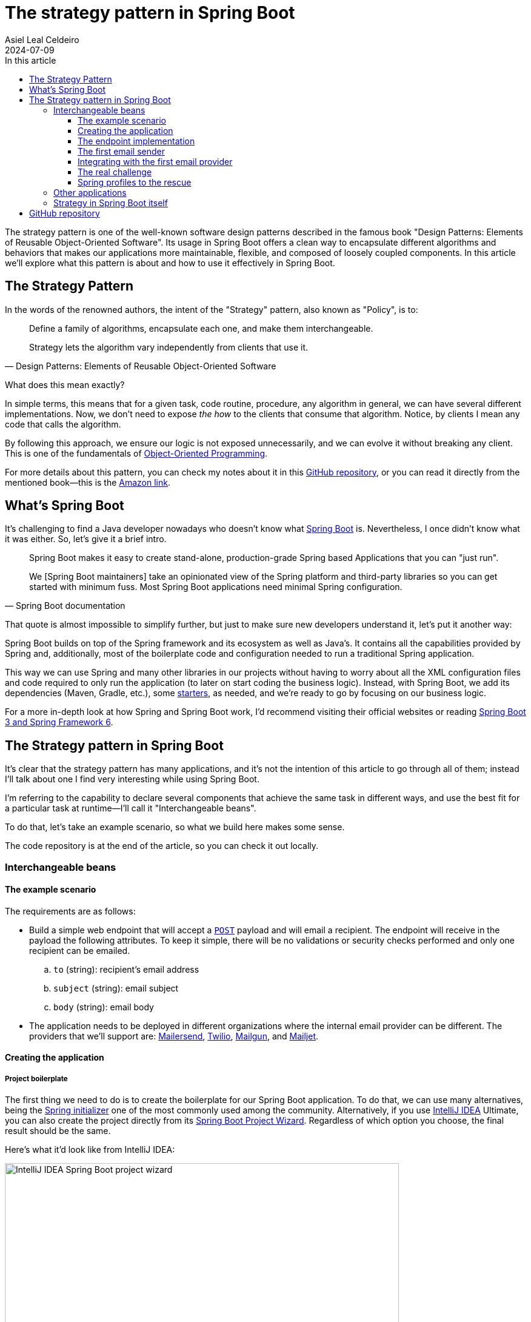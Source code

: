 = The strategy pattern in Spring Boot
Asiel Leal_Celdeiro
2024-07-09
:docinfo: shared-footer
:icons: font
:toc-title: In this article
:toc: left
:toclevels: 3
:jbake-document_info: shared-footer
:jbake-table_of_content: left
:jbake-fontawesome: true
:jbake-type: post
:jbake-status: published-date
:jbake-tags: java, strategy-pattern, design-pattern, behavioral-pattern, springboot, spring-profiles
:jbake-summary: When the strategy pattern is used in Spring Boot, it offers a clean way to encapsulate different \
algorithms and behaviors that makes applications more maintainable, felxible and loosely coupled.
:jbake-og_img: articles/2024/images/07/the-strategy_pattern-and-springboot_social.webp
:jbake-image_src: articles/2024/images/07/the-strategy_pattern-and-springboot.webp
:jbake-image_alt: Image of a strategy
:jbake-og_author: Asiel Leal Celdeiro
:jbake-author_handle: lealceldeiro
:jbake-author_profile_image: /img/author/lealceldeiro.webp

The strategy pattern is one of the well-known software design patterns described in the famous book
"Design Patterns: Elements of Reusable Object-Oriented Software".
Its usage in Spring Boot offers a clean way to
encapsulate different algorithms and behaviors that makes our applications
more maintainable, flexible, and composed of loosely coupled components.
In this article we'll explore what this pattern is about and how to use it effectively in Spring Boot.

== The Strategy Pattern

In the words of the renowned authors, the intent of the "Strategy" pattern, also known as "Policy", is to:

[quote,Design Patterns: Elements of Reusable Object-Oriented Software]
____
Define a family of algorithms, encapsulate each one, and make them interchangeable.

Strategy lets the algorithm vary independently from clients that use it.
____

What does this mean exactly?

In simple terms, this means that for a given task, code routine, procedure, any algorithm in general, we can have
several different implementations.
Now, we don't need to expose __the how__ to the clients that consume that algorithm.
Notice, by clients I mean any code that calls the algorithm.

By following this approach, we ensure our logic is not exposed unnecessarily, and we can evolve it without breaking
any client.
This is one of the fundamentals of
link:/articles/2024/java-oop-classes-and-objects.html#what-are-java-classes[Object-Oriented Programming^].

For more details about this pattern, you can check my notes about it in this
https://github.com/lealceldeiro/gems/tree/master/DesignPatternsElementsOfReusableObjectOrientesSoftware/Chapter05/Strategy[GitHub repository],
or you can read it directly from the mentioned book—this is the https://amzn.to/3RIAiAY[Amazon link^].

== What's Spring Boot

It's challenging to find a Java developer nowadays who doesn't know what
https://spring.io/projects/spring-boot[Spring Boot^] is.
Nevertheless, I once didn't know what it was either.
So, let's give it a brief intro.

[quote,Spring Boot documentation]
____
Spring Boot makes it easy to create stand-alone, production-grade Spring based Applications that you can "just run".

We [Spring Boot maintainers] take an opinionated view of the Spring platform and third-party libraries
so you can get started with minimum fuss. Most Spring Boot applications need minimal Spring configuration.
____

That quote is almost impossible to simplify further,
but just to make sure new developers understand it,
let's put it another way:

Spring Boot builds on top of the Spring framework and its ecosystem as well as Java's.
It contains all the capabilities provided by Spring and, additionally, most of the boilerplate code and configuration
needed to run a traditional Spring application.

This way we can use Spring and many other libraries in our projects without having to worry about
all the XML configuration files and code required to only run the application
(to later on start coding the business logic).
Instead, with Spring Boot, we add its dependencies (Maven, Gradle, etc.), some
https://github.com/spring-projects/spring-boot/blob/main/spring-boot-project/spring-boot-starters/README.adoc[starters^],
as needed, and we're ready to go by focusing on our business logic.

For a more in-depth look at how Spring and Spring Boot work, I'd recommend visiting their official websites
or reading https://amzn.to/3VHWA74[Spring Boot 3 and Spring Framework 6^].

== The Strategy pattern in Spring Boot

It's clear that the strategy pattern has many applications, and it's not the intention of this article to go through
all of them; instead I'll talk about one I find very interesting while using Spring Boot.

I'm referring to the capability to declare several components that achieve the same task in different ways,
and use the best fit for a particular task at runtime--I'll call it "Interchangeable beans".

To do that, let's take an example scenario, so what we build here makes some sense.

The code repository is at the end of the article, so you can check it out locally.

=== Interchangeable beans

==== The example scenario

The requirements are as follows:

- Build a simple web endpoint that will accept a
https://developer.mozilla.org/en-US/docs/Web/HTTP/Methods/POST[`POST`^] payload and will email a recipient.
The endpoint will receive in the payload the following attributes.
To keep it simple, there will be no validations or security checks performed and only one recipient can be emailed.
.. `to` (string): recipient's email address
.. `subject` (string): email subject
.. `body` (string): email body
- The application needs to be deployed in different organizations where the internal email provider can be different.
The providers that we'll support are: https://developers.mailersend.com/[Mailersend^],
https://www.twilio.com/en-us/sendgrid/email-api[Twilio^],
https://www.mailgun.com/products/send/email-api/[Mailgun^],
and https://www.mailjet.com/products/email-api/[Mailjet^].

==== Creating the application

===== Project boilerplate
The first thing we need to do is to create the boilerplate for our Spring Boot application.
To do that, we can use many alternatives, being the https://start.spring.io/[Spring initializer] one of the most
commonly used among the community.
Alternatively, if you use https://www.jetbrains.com/idea/[IntelliJ IDEA] Ultimate,
you can also create the project directly from its
https://www.jetbrains.com/help/idea/spring-initializr-project-wizard.html[Spring Boot Project Wizard].
Regardless of which option you choose, the final result should be the same.

Here's what it'd look like from IntelliJ IDEA:

image::images/07/spring-boot-idea-project-wizard.webp[IntelliJ IDEA Spring Boot project wizard, 650, 650]

After the project is created, it'll look like this:

image::images/07/spring-boot-app-structure.webp[Spring Boot app project structure, 650, 650]

==== The endpoint implementation
That's all the boilerplate code needed. Now let's focus on our business logic.

The first thing we need to implement is the endpoint that accepts the request with the email information and sends it
to the recipient.

This is going to be as simple as adding the _Spring Boot Web_ starter.
To do it, I'll add the corresponding Maven dependency in the pom.xml file.

[source,xml]
----
  <dependencies>
    <!-- ... -->
    <dependency>
      <groupId>org.springframework.boot</groupId>
      <artifactId>spring-boot-starter-web</artifactId>
    </dependency>
    <!-- ... -->
  </dependencies>
----

Now we're ready to add the controller class. It's as simple as this:

[source,java]
----
@RestController("email")
public class EmailController {
  @PostMapping("/send")
  public String sendEmail(@RequestBody EmailRequestDto body) {
    // TODO: actually send the email
    return "Email sent";
  }
}
----

And when we call the endpoint `email/send` it returns `Email sent`, as you can see in the image below.

image::images/07/spring-boot-controller-endpoint.webp[Rest Controller, 850, 750]

But so far, there's no actual email being sent.
It just returns that fancy message.

==== The first email sender
Up to here this has been straightforward.
Now comes the interesting part.
We need to add a _component_ that does the
actual job of sending the email message.

Let's solve the problems one by one. First, let's create the component. `EmailSender`, I'll call it.

[source,java]
----
@Component
public class EmailSender {
  public boolean send(String to, String subject, String body) {
      // TODO: implement
      return false;
  }
}
----

Then we can add it to the controller and update the endpoint logic as follows:

[source,java]
----
@RestController("email")
public class EmailController {
  private final EmailSender emailSender;

  public EmailController(EmailSender emailSender) {
    this.emailSender = emailSender;
  }

  @PostMapping("/send")
  public String sendEmail(@RequestBody EmailRequestDto request) {
    boolean success = emailSender.send(request.to(), request.subject(), request.body());
    return success ? "Email sent" : "Error sending email";
  }
}
----

==== Integrating with the first email provider
Now, let's make it work with one provider: let's say Mailersend.
To do that, we'll follow their
https://github.com/mailersend/mailersend-java?tab=readme-ov-file[documentation^].

We add the new Maven dependency:

[source,xml]
----
<dependency>
  <groupId>com.mailersend</groupId>
  <artifactId>java-sdk</artifactId>
  <version>1.0.0</version>
</dependency>
----

And we update the sender class as follows:

[source, java]
----
@Component
public class EmailSender {
  private static final Logger LOGGER = Logger.getLogger(EmailSender.class.getName());

  @Value("${integration.mailersend.token}")
  private String token;

  public boolean send(String to, String subject, String body) {
    Email email = createEmail(to, subject, body);
    MailerSend sender = createSender();

    return sendEmailUsingSender(sender, email);
  }

  private static Email createEmail(String to, String subject, String body) {
    Email email = new Email();
    email.setFrom("Strategy Pattern In Spring Boot", "comlealceldeiro@strategy.com");

    email.addRecipient(to, to);
    email.setSubject(subject);
    email.setPlain(body);
    return email;
  }

  private MailerSend createSender() {
    MailerSend ms = new MailerSend();
    ms.setToken(token);
    return ms;
  }

  private static boolean sendEmailUsingSender(MailerSend sender, Email email) {
    LOGGER.info("Attempting to send email ");
    try {
      MailerSendResponse response = sender.emails().send(email);
      LOGGER.info("Sent email with id " + response.messageId);
    } catch (MailerSendException e) {
      LOGGER.warning("Email not sent");
      return false;
    }

    return true;
  }
}
----

Notice how we added the field `token` to be bound to the Spring Boot property `integration.mailersend.token`.
This property can be set in the `application.properties` (or yml) file as follows:

[source,properties]
----
integration.mailersend.token=eyJhbGciOiJIUzI1NiIsInR0Q8AOZ6RWm_rqbj9tYr8-J4
----

[TIP]
====
In an actual production code, it's safer to set the token through the cloud provider cli or secrets configuration.
But it's never safe to store it in plain text, except (maybe) for local development.
====

Hurray, our first email is on its way!

==== The real challenge

But we face a challenge here:
one of the requirements says the application must be able to run in different organization
and work with different email providers, but if this application is deployed in an environment where the email
provider is different from Mailersend, it'll fail.

The most "simple" solution anyone, with the most basic knowledge of Spring Boot, could think of,
is to add a "flag property" in the `application.properties` corresponding to each environment.
Then depending on the value of that variable at runtime&mdash;which will be different in each environment&mdash;,
we would use a different logic inside our `EmailSender#send` to connect to a different
email API provider.
That's it, through some `if`/`swtich` checks or similar.
Some other alternatives along these lines would work too.

That's not an incorrect solution.
However, in the long term, it'll become harder to maintain as the class grows bigger over time and new
provider integrations are added.
It'll get to the point that it'll hinder the development itself.

A better solution would be creating a different `EmailSender` component for each integration we want to support,
and "load the correct one" at runtime time instead of having a fixed instance in `EmailController`.

==== Spring profiles to the rescue

Spring https://docs.spring.io/spring-boot/reference/features/profiles.html[profiles^] provide a way for us
to segregate parts of an application configuration and make it be available only in certain environment(s).

This feature,
together with configuration components
and spring beans,
is a powerful tool at our disposal here.

[NOTE]
====
A https://docs.spring.io/spring-framework/reference/core/beans/definition.html[spring bean^]
is any component we define whose life-cycle is managed by the spring
https://docs.spring.io/spring-framework/reference/core/beans.html#page-title[container^].
One of the most common ways to declare a bean is by using the
https://docs.spring.io/spring-framework/docs/current/javadoc-api/org/springframework/context/annotation/Bean.html[`@Bean`
annotation^].

Scoping a component to a specific profile is usually done by using the `@Profiles` annotation on the component.
====

So, we're going to use this feature to have one bean per strategy.
Each strategy will correspond to the logic to send the email through each email provider.
Then, when the application is deployed in a given environment,
the bean (Java class component)
with the strategy that corresponds to the integration for that environment
will be https://docs.spring.io/spring-framework/reference/core/beans/annotation-config/autowired.html[wired^],
that is it https://docs.spring.io/spring-framework/reference/core/beans/dependencies/factory-collaborators.html[injected^],
into the component that requires it.

===== Support to all providers

Let's code it.

First, we need to find a way to keep a single dependency in our controller.
We don't want to declare one dependency per strategy.
To achieve this, we'll use an interface: `EmailSender` (we'll rename the class with that name, don't worry).

[source,java]
----
public interface EmailSender {
  boolean send(String to, String subject, String body);
}
----

Next, let's update our previous `EmailSender` class.
We'll rename it to `MailerSendEmailSender` and make it implement `EmailSender`
and override the `send` method.
The rest of the code stays the same.

[source,java]
----
@Component
public class MailerSendEmailSender implements EmailSender {
  // ... rest of the code unchanged

  @Override
  public boolean send(String to, String subject, String body) {
    // ... rest of the code unchanged
  }
}
----

By doing this, Spring Boot we'll manage the dependency injection for us automatically.
That is, at runtime it will locate a bean that implements `EmailSender`
and inject it in the `EmailController` class.

So far this has been a code refactor, we're still not giving support to other providers.

Let's implement the rest of them—I'll leave the details out, but the gist should be clear from this example.

Twilio.

[source,java]
----
@Component
public class TwilioEmailSender implements EmailSender {

  @Override
  public boolean send(String to, String subject, String body) {
    // ... logic to send emails through the Twilio API
  }
}
----

Mailgun.

[source,java]
----
@Component
public class MailgunEmailSender implements EmailSender {

  @Override
  public boolean send(String to, String subject, String body) {
    // ... logic to send emails through the Mailgun API
  }
}
----

Mailjet.

[source,java]
----
@Component
public class MailjetEmailSender implements EmailSender {

  @Override
  public boolean send(String to, String subject, String body) {
    // ... logic to send emails through the Mailjet API
  }
}
----

At this point, if we try to run the application, we'll get an error like this one:

[source,console]
----
Parameter 0 of constructor in com.lealceldeiro.strategysb.EmailController required a single bean, but 4 were found:
	- mailerSendEmailSender: defined in file [~/MailerSendEmailSender.class]
	- mailgunEmailSender: defined in file [~/MailgunEmailSender.class]
	- mailjetEmailSender: defined in file [~/MailjetEmailSender.class]
	- twilioEmailSender: defined in file [~/TwilioEmailSender.class]

This may be due to missing parameter name information

Action:

Consider marking one of the beans as @Primary, updating the consumer to accept multiple beans, or using @Qualifier to identify the bean that should be consumed
----

The framework message is pretty clear: we're asking for one bean in `EmailController` but Spring found four of them
and there's no information that tells it which one to pick over the others.

The options to fix this are also available in the message itself:

- Define one of the beans as __primary__: annotate one of the implementations as `@Primary`
- Accept multiple beans in the controller instead of one:
in the controller, receive in the constructor the argument as
`List<EmailSender> senders` instead of `EmailSender emailSender`
- Use `@Qualifier` in the controller constructor argument: i.e.: `@Qualifier("mailerSendEmailSender") EmailSender emailSender`

When we face situations like this one, we must always evaluate what our use case is and what option makes the most sense.
For example, for this particular case using `@Primary` for one of the providers would be enough.

However, remember that our primary goal here was to have one bean/component or the other based on the environment
the application is running on.
This gives us another option to "fix" the previous error and, at the same time,
give a solution to our initial requirement.
We'll declare for each component for which profile they'll be available.

To do this, we'll use the mentioned
https://docs.spring.io/spring-framework/docs/current/javadoc-api/org/springframework/context/annotation/Profile.html[`@Profile`^]
annotation.

Mailersend.

[source,java]
----
@Profile("mailersend")
@Component
public class MailerSendEmailSender implements EmailSender {
  // ...
}
----

Twilio.

[source,java]
----
@Profile("twilio")
@Component
public class TwilioEmailSender implements EmailSender {
  // ...
}
----

Mailgun.

[source,java]
----
@Profile("mailgun")
@Component
public class MailgunEmailSender implements EmailSender {
  // ...
}
----

Mailjet.

[source,java]
----
@Profile("mailjet")
@Component
public class MailjetEmailSender implements EmailSender {
  // ...
}
----

Have in mind that now, we must specify a profile for our application to start,
otherwise Spring won't find the correct bean associated with the profile and will fail.

From IntelliJ IDEA, you can do it from the
https://www.jetbrains.com/help/idea/run-debug-configuration-spring-boot.html[Spring Boot Run Configuration^],
like this:

image::images/07/run-debug-configuration-spring-boot.webp[Spring Boot Run Configuration in IntelliJ IDEA, 650, 650]

That's it for this use case.
From now on, when we start this application by using one of the four available profiles, Spring Boot will locate for us
the component that's defined for that given profile and inject it into the `EmailController`.

For experienced Spring Boot developers, this might look like a trivial example.
But when we implement something like this out of many years of practice,
how many times do we stop and think for a second we're using the "Strategy" pattern?
Sometimes it's useful to do it ;)

=== Other applications

What's shown in the previous example is just that: ONE example.
The number of use cases where we can apply it is humongous:
in integration with third party services, sorting algorithms, notification services, file compression,
authentication mechanisms, and much more.

=== Strategy in Spring Boot itself

Aside from using this pattern in our applications to fulfil specific use cases, it's also widely used
in many frameworks, including Spring Boot.

For example, https://spring.io/projects/spring-data[Spring Data^]
provides a flexible way to interact with databases.
Depending on the application's requirements, different data access strategies can be used,
such as JDBC, JPA, or any other of the many available.

The same remains true for other techniques related to transaction management, view resolution in Spring MVC,
Spring Security, caching abstractions, message converters, and more.

== GitHub repository

The example code posted in this article can be found in this
https://github.com/lealceldeiro/com-lealceldeiro-strategy-sb[public GitHub repository].